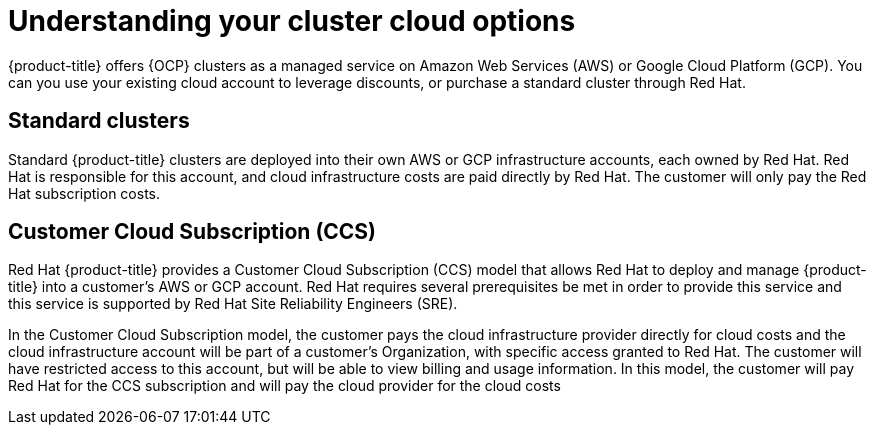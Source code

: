 :_module-type: CONCEPT
//Specify the module-type as either "CONCEPT, PROCEDURE, or REFERENCE"

// Module included in the following assemblies:
//
// * assemblies/create-your-cluster.adoc

[id="understanding-clusters_{context}"]
= Understanding your cluster cloud options

[role="_abstract"]
{product-title} offers {OCP} clusters as a managed service on Amazon Web Services (AWS) or Google Cloud Platform (GCP). You can you use your existing cloud account to leverage discounts, or purchase a standard cluster through Red Hat.

== Standard clusters

Standard {product-title} clusters are deployed into their own AWS or GCP infrastructure accounts, each owned by Red Hat. Red Hat is responsible for this account, and cloud infrastructure costs are paid directly by Red Hat. The customer will only pay the Red Hat subscription costs.

== Customer Cloud Subscription (CCS)
Red Hat {product-title} provides a Customer Cloud Subscription (CCS) model that allows Red Hat to deploy and manage {product-title} into a customer’s AWS or GCP account. Red Hat requires several prerequisites be met in order to provide this service and this service is supported by Red Hat Site Reliability Engineers (SRE).

In the Customer Cloud Subscription model, the customer pays the cloud infrastructure provider directly for cloud costs and the cloud infrastructure account will be part of a customer’s Organization, with specific access granted to Red Hat. The customer will have restricted access to this account, but will be able to view billing and usage information. In this model, the customer will pay Red Hat for the CCS subscription and will pay the cloud provider for the cloud costs
